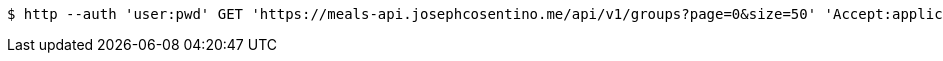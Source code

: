 [source,bash]
----
$ http --auth 'user:pwd' GET 'https://meals-api.josephcosentino.me/api/v1/groups?page=0&size=50' 'Accept:application/json'
----